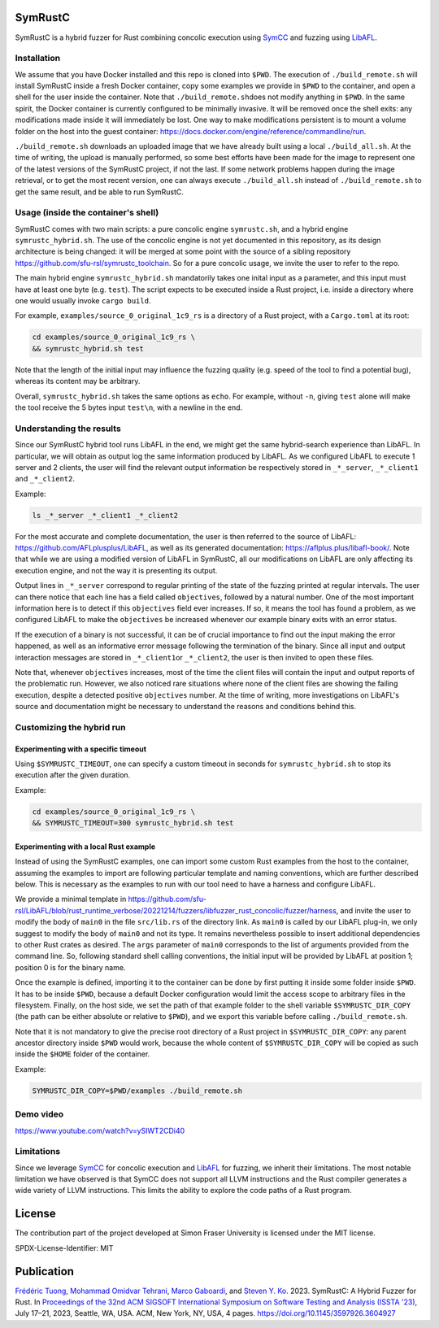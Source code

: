 .. SPDX-License-Identifier

.. Copyright (C) 2021-2022 Simon Fraser University (www.sfu.ca)

SymRustC
********

SymRustC is a hybrid fuzzer for Rust combining concolic
execution using `SymCC <https://github.com/eurecom-s3/symcc>`_ and
fuzzing using `LibAFL <https://github.com/AFLplusplus/LibAFL>`_.

Installation
============

We assume that you have Docker installed and this repo is cloned
into \ ``$PWD``\. The execution of \ ``./build_remote.sh``\  will
install SymRustC inside a fresh Docker container, copy some examples
we provide in \ ``$PWD``\  to the container, and open a shell for
the user inside the container. Note that \ ``./build_remote.sh``\
does not modify anything in \ ``$PWD``\ . In the same spirit, the
Docker container is currently configured to be minimally invasive.
It will be removed once the shell exits: any modifications made inside
it will immediately be lost. One way to make modifications persistent
is to mount a volume folder on the host into the guest container:
`https://docs.docker.com/engine/reference/commandline/run <https://docs.docker.com/engine/reference/commandline/run/>`_.

\ ``./build_remote.sh``\  downloads an uploaded image
that we have already built using a local \ ``./build_all.sh``\ . At
the time of writing, the upload is manually performed, so some best
efforts have been made for the image to represent one of the latest
versions of the SymRustC project, if not the last. If some network
problems happen during the image retrieval, or to get the most
recent version, one can always execute \ ``./build_all.sh``\  instead
of \ ``./build_remote.sh``\  to get the same result, and be able to run
SymRustC.

Usage (inside the container's shell)
======================================

SymRustC comes with two main scripts: a pure concolic engine
\ ``symrustc.sh``\ , and a hybrid engine
\ ``symrustc_hybrid.sh``\ . The use of the concolic
engine is not yet documented in this repository, as its design
architecture is being changed: it will be merged at some point with
the source of a sibling repository
`https://github.com/sfu-rsl/symrustc_toolchain <https://github.com/sfu-rsl/symrustc_toolchain>`_.
So for a pure concolic usage, we invite the user to refer to
the repo.

The main hybrid engine \ ``symrustc_hybrid.sh``\  mandatorily takes one
inital input as a parameter, and this input must have at least one
byte (e.g. \ ``test``\ ). The script expects to be executed inside a Rust
project, i.e. inside a directory where one would usually invoke
\ ``cargo build``\ .

For example, \ ``examples/source_0_original_1c9_rs``\  is a directory
of a Rust project, with a \ ``Cargo.toml``\  at its root:

.. code:: shell
  
  cd examples/source_0_original_1c9_rs \
  && symrustc_hybrid.sh test

Note that the length of the initial input may influence the fuzzing
quality (e.g. speed of the tool to find a potential bug), whereas its
content may be arbitrary.

Overall, \ ``symrustc_hybrid.sh``\  takes the same options as
\ ``echo``\ . For example, without \ ``-n``\ , giving
\ ``test``\  alone will make the tool receive the 5 bytes input
\ ``test\n``\ , with a newline in the end.

Understanding the results
=========================

Since our SymRustC hybrid tool runs LibAFL in the end, we might get
the same hybrid-search experience than LibAFL. In
particular, we will obtain as output log the same information produced
by LibAFL. As we configured LibAFL to execute 1 server and 2 clients,
the user will find the relevant output information be respectively
stored in \ ``_*_server``\ , \ ``_*_client1``\  and \ ``_*_client2``\ .

Example:

.. code:: shell
  
  ls _*_server _*_client1 _*_client2

For the most accurate and complete documentation, the user is then
referred to the source of LibAFL:
`https://github.com/AFLplusplus/LibAFL <https://github.com/AFLplusplus/LibAFL>`_,
as well as its generated documentation:
`https://aflplus.plus/libafl-book/ <https://aflplus.plus/libafl-book/>`_.
Note that while we are using a modified version of LibAFL in SymRustC,
all our modifications on LibAFL are only affecting its execution
engine, and not the way it is presenting its output.

Output lines in \ ``_*_server``\  correspond to regular printing of
the state of the fuzzing printed at regular intervals. The user can
there notice that each line has a field called \ ``objectives``\ ,
followed by a natural number. One of the most important information
here is to detect if this \ ``objectives``\  field ever increases. If
so, it means the tool has found a problem, as we configured LibAFL to
make the \ ``objectives``\  be increased whenever our example binary
exits with an error status.

If the execution of a binary is not successful, it can be of crucial
importance to find out the input making the error happened, as well as
an informative error message following the termination of the
binary. Since all input and output interaction messages are stored in
\ ``_*_client1``\ or  \ ``_*_client2``\ , the user is then invited to
open these files.

Note that, whenever \ ``objectives``\  increases, most of the time the
client files will contain the input and output reports of the
problematic run. However, we also noticed rare situations where none
of the client files are showing the failing execution, despite a
detected positive \ ``objectives``\  number. At the time of writing,
more investigations on LibAFL's source and documentation might be
necessary to understand the reasons and conditions behind this.

Customizing the hybrid run
==========================

Experimenting with a specific timeout
-------------------------------------

Using \ ``$SYMRUSTC_TIMEOUT``\ , one can specify a custom timeout in
seconds for \ ``symrustc_hybrid.sh``\  to stop its execution after the
given duration.

Example:

.. code:: shell
  
  cd examples/source_0_original_1c9_rs \
  && SYMRUSTC_TIMEOUT=300 symrustc_hybrid.sh test


Experimenting with a local Rust example
---------------------------------------

Instead of using the SymRustC examples, one can import some custom
Rust examples from the host to the container, assuming the examples to
import are following particular template and naming conventions,
which are further described below. This is necessary as the examples
to run with our tool need to have a harness and configure LibAFL.

We provide a minimal template in 
`https://github.com/sfu-rsl/LibAFL/blob/rust_runtime_verbose/20221214/fuzzers/libfuzzer_rust_concolic/fuzzer/harness <https://github.com/sfu-rsl/LibAFL/blob/rust_runtime_verbose/20221214/fuzzers/libfuzzer_rust_concolic/fuzzer/harness>`_,
and invite the user to modify the body of \ ``main0``\  in the file
\ ``src/lib.rs``\  of the directory link. As \ ``main0``\  is called by
our LibAFL plug-in, we only suggest to modify the body of
\ ``main0``\  and not its type. It remains nevertheless possible to
insert additional dependencies to other Rust crates as desired. The
\ ``args``\  parameter of \ ``main0``\  corresponds to the list of
arguments provided from the command line. So, following standard shell
calling conventions, the initial input will be provided by LibAFL at
position 1; position 0 is for the binary name.

Once the example is defined, importing it to the container can be done
by first putting it inside some folder inside \ ``$PWD``\ . It
has to be inside \ ``$PWD``\ , because a default Docker configuration
would limit the access scope to arbitrary files in the
filesystem. Finally, on the host side, we set the path of that example
folder to the shell variable \ ``$SYMRUSTC_DIR_COPY``\  (the path can
be either absolute or relative to \ ``$PWD``\ ), and we export this
variable before calling \ ``./build_remote.sh``\ .

Note that it is not mandatory to give the precise root directory of a
Rust project in \ ``$SYMRUSTC_DIR_COPY``\ : any parent ancestor
directory inside \ ``$PWD``\  would work, because the whole content of
\ ``$SYMRUSTC_DIR_COPY``\  will be copied as such inside the
\ ``$HOME``\  folder of the container.

Example:

.. code:: shell
  
  SYMRUSTC_DIR_COPY=$PWD/examples ./build_remote.sh

Demo video
==========
`https://www.youtube.com/watch?v=ySIWT2CDi40 <https://www.youtube.com/watch?v=ySIWT2CDi40>`_

Limitations
===========
Since we leverage `SymCC <https://github.com/eurecom-s3/symcc>`_ for 
concolic execution and `LibAFL <https://github.com/AFLplusplus/LibAFL>`_
for fuzzing, we inherit their limitations. The most notable limitation
we have observed is that SymCC does not support all LLVM instructions
and the Rust compiler generates a wide variety of LLVM instructions.
This limits the ability to explore the code paths of a Rust program.

License
*******

The contribution part of the project developed at Simon Fraser
University is licensed under the MIT license.

SPDX-License-Identifier: MIT

Publication
***********

`Frédéric Tuong <https://orcid.org/0009-0009-2462-6669>`_, `Mohammad Omidvar Tehrani <https://orcid.org/0009-0004-0078-0366>`_, `Marco Gaboardi <https://orcid.org/0000-0002-5235-7066>`_, and `Steven Y. Ko <https://orcid.org/0000-0003-3771-0156>`_. 2023. SymRustC: A Hybrid Fuzzer for Rust. In `Proceedings of the 32nd ACM SIGSOFT International Symposium on Software Testing and Analysis (ISSTA '23) <https://2023.issta.org/track/issta-2023-tool-demonstrations>`_, July 17–21, 2023, Seattle, WA, USA. ACM, New York, NY, USA, 4 pages. `https://doi.org/10.1145/3597926.3604927 <https://doi.org/10.1145/3597926.3604927>`_
